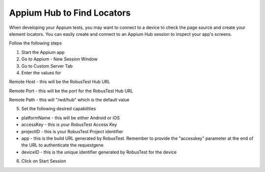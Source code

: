 .. _hub-appium_development:

Appium Hub to Find Locators
===========================

When developing your Appium tests, you may want to connect to a device to check the page source and create your element locators.
You can easily create and connect to an Appium Hub session to inspect your app's screens.

Follow the following steps

1. Start the Appium app

2. Go to Appium - New Session Window

3. Go to Custom Server Tab

4. Enter the values for

Remote Host - this will be the RobusTest Hub URL

Remote Port - this will be the port for the RobusTest Hub URL

Remote Path - this will "/wd/hub" which is the default value

5. Set the following desired capabilities

- platformName - this will be either Android or iOS

- accessKey - this is your RobusTest Access Key

- projectID - this is your RobusTest Project identifier

- app - this is the build URL generated by RobusTest. Remember to provide the "accesskey" parameter at the end of the URL to authenticate the requestgene

- deviceID - this is the unique identifier generated by RobusTest for the device

6. Click on Start Session
